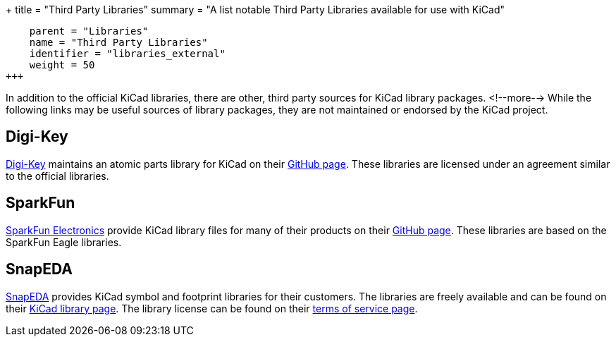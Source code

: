 +++
title = "Third Party Libraries"
summary = "A list notable Third Party Libraries available for use with KiCad"
[menu.main]
    parent = "Libraries"
    name = "Third Party Libraries"
    identifier = "libraries_external"
    weight = 50
+++

:toc: macro
toc::[]

In addition to the official KiCad libraries, there are other, third party sources for KiCad library packages.
<!--more-->
While the following links may be useful sources of library packages, they are not maintained or endorsed by the KiCad project.

== Digi-Key

link:https://www.digikey.com[Digi-Key] maintains an atomic parts library for KiCad on their link:https://github.com/digikey/digikey-kicad-library/[GitHub page]. These libraries are licensed under an agreement similar to the official libraries.

== SparkFun

link:https://sparkfun.com[SparkFun Electronics] provide KiCad library files for many of their products on their link:https://github.com/sparkfun/SparkFun-KiCad-Libraries[GitHub page]. These libraries are based on the SparkFun Eagle libraries.

== SnapEDA

link:https://www.snapeda.com[SnapEDA] provides KiCad symbol and footprint libraries for their
customers.  The libraries are freely available and can be found on their
link:https://www.snapeda.com/kicad[KiCad library page].  The library license can be found on their
link:https://www.snapeda.com/about/terms[terms of service page].

